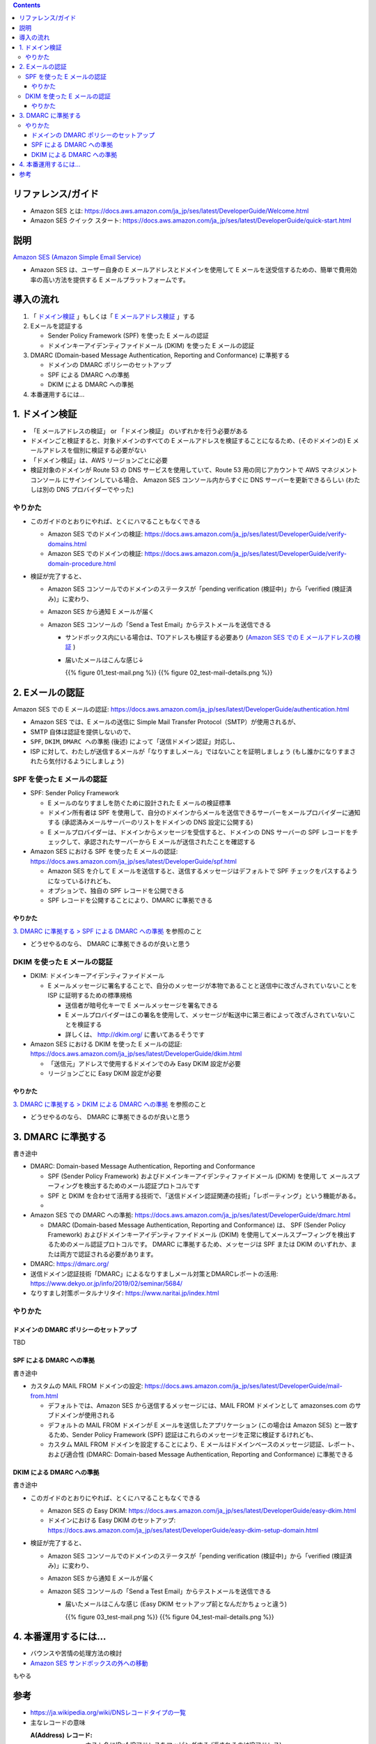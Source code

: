 .. title: Amazon SES でメールを送信する
.. tags: aws
.. date: 2019-12-23
.. updated: 2020-01-06
.. slug: index
.. status: published


.. raw:: html

  <details>
    <summary>目次</summary>

.. contents::

.. raw:: html

  </details>


リファレンス/ガイド
====================
* Amazon SES とは: https://docs.aws.amazon.com/ja_jp/ses/latest/DeveloperGuide/Welcome.html
* Amazon SES クイック スタート: https://docs.aws.amazon.com/ja_jp/ses/latest/DeveloperGuide/quick-start.html

説明
====
`Amazon SES (Amazon Simple Email Service) <https://docs.aws.amazon.com/ja_jp/ses/latest/DeveloperGuide/Welcome.html>`_

* Amazon SES は、ユーザー自身の E メールアドレスとドメインを使用して E メールを送受信するための、簡単で費用効率の高い方法を提供する E メールプラットフォームです。


導入の流れ
==========

1. 「 `ドメイン検証 <https://docs.aws.amazon.com/ja_jp/ses/latest/DeveloperGuide/verify-domains.html>`_ 」もしくは「 `E メールアドレス検証 <https://docs.aws.amazon.com/ja_jp/ses/latest/DeveloperGuide/verify-email-addresses.html>`_ 」する
2. Eメールを認証する

   * Sender Policy Framework (SPF)  を使った E メールの認証
   * ドメインキーアイデンティファイドメール (DKIM) を使った E メールの認証

3. DMARC (Domain-based Message Authentication, Reporting and Conformance) に準拠する

   * ドメインの DMARC ポリシーのセットアップ
   * SPF による DMARC への準拠
   * DKIM による DMARC への準拠

4. 本番運用するには...


1. ドメイン検証
================
* 「E メールアドレスの検証」 or 「ドメイン検証」 のいずれかを行う必要がある
* ドメインごと検証すると、対象ドメインのすべての E メールアドレスを検証することになるため、(そのドメインの) E メールアドレスを個別に検証する必要がない
* 「ドメイン検証」は、AWS リージョンごとに必要
* 検証対象のドメインが Route 53 の DNS サービスを使用していて、Route 53 用の同じアカウントで AWS マネジメントコンソール にサインインしている場合、
  Amazon SES コンソール内からすぐに DNS サーバーを更新できるらしい (わたしは別の DNS プロバイダーでやった)

やりかた
---------
* このガイドのとおりにやれば、とくにハマることもなくできる

  * Amazon SES でのドメインの検証: https://docs.aws.amazon.com/ja_jp/ses/latest/DeveloperGuide/verify-domains.html
  * Amazon SES でのドメインの検証: https://docs.aws.amazon.com/ja_jp/ses/latest/DeveloperGuide/verify-domain-procedure.html

* 検証が完了すると、

  * Amazon SES コンソールでのドメインのステータスが「pending verification (検証中)」から「verified (検証済み)」に変わり、
  * Amazon SES から通知 E メールが届く
  * Amazon SES コンソールの「Send a Test Email」からテストメールを送信できる

    * サンドボックス内にいる場合は、TOアドレスも検証する必要あり (`Amazon SES での E メールアドレスの検証 <https://docs.aws.amazon.com/ja_jp/ses/latest/DeveloperGuide/verify-email-addresses.html>`_ )
    * 届いたメールはこんな感じ↓

      {{% figure 01_test-mail.png %}} {{% figure 02_test-mail-details.png %}}


2. Eメールの認証
=================

Amazon SES での E メールの認証: https://docs.aws.amazon.com/ja_jp/ses/latest/DeveloperGuide/authentication.html

* Amazon SES では、E メールの送信に Simple Mail Transfer Protocol（SMTP）が使用されるが、
* SMTP 自体は認証を提供しないので、
* ``SPF``, ``DKIM``, ``DMARC への準拠`` (後述) によって「送信ドメイン認証」対応し、
* ISP に対して、わたしが送信するメールが「なりすましメール」ではないことを証明しましょう (もし誰かになりすまされたら気付けるようにしましょう)


SPF を使った E メールの認証
----------------------------
* SPF: Sender Policy Framework

  * E メールのなりすましを防ぐために設計された E メールの検証標準
  * ドメイン所有者は SPF を使用して、自分のドメインからメールを送信できるサーバーをメールプロバイダーに通知する (承認済みメールサーバーのリストをドメインの DNS 設定に公開する)
  * E メールプロバイダーは、ドメインからメッセージを受信すると、ドメインの DNS サーバーの SPF レコードをチェックして、承認されたサーバーから E メールが送信されたことを確認する

* Amazon SES における SPF を使った E メールの認証: https://docs.aws.amazon.com/ja_jp/ses/latest/DeveloperGuide/spf.html

  * Amazon SES を介して E メールを送信すると、送信するメッセージはデフォルトで SPF チェックをパスするようになっているけれども、
  * オプションで、独自の SPF レコードを公開できる
  * SPF レコードを公開することにより、DMARC に準拠できる

やりかた
^^^^^^^^^
`3. DMARC に準拠する > SPF による DMARC への準拠 <#dmarc>`_ を参照のこと

* どうせやるのなら、 DMARC に準拠できるのが良いと思う


DKIM を使った E メールの認証
-----------------------------
* DKIM: ドメインキーアイデンティファイドメール

  * E メールメッセージに署名することで、自分のメッセージが本物であることと送信中に改ざんされていないことを ISP に証明するための標準規格

    * 送信者が暗号化キーで E メールメッセージを署名できる
    * E メールプロバイダーはこの署名を使用して、メッセージが転送中に第三者によって改ざんされていないことを検証する
    * 詳しくは、 http://dkim.org/ に書いてあるそうです

* Amazon SES における DKIM を使った E メールの認証: https://docs.aws.amazon.com/ja_jp/ses/latest/DeveloperGuide/dkim.html

  * 「送信元」アドレスで使用するドメインでのみ Easy DKIM 設定が必要
  * リージョンごとに Easy DKIM 設定が必要

やりかた
^^^^^^^^^
`3. DMARC に準拠する > DKIM による DMARC への準拠 <#dmarc>`_ を参照のこと

* どうせやるのなら、 DMARC に準拠できるのが良いと思う


3. DMARC に準拠する
===================
書き途中

* DMARC: Domain-based Message Authentication, Reporting and Conformance

  * SPF (Sender Policy Framework) およびドメインキーアイデンティファイドメール (DKIM) を使用して
    メールスプーフィングを検出するためのメール認証プロトコルです
  * SPF と DKIM を合わせて活用する技術で、「送信ドメイン認証関連の技術」「レポーティング」という機能がある。
  *

* Amazon SES での DMARC への準拠: https://docs.aws.amazon.com/ja_jp/ses/latest/DeveloperGuide/dmarc.html

  * DMARC (Domain-based Message Authentication, Reporting and Conformance) は、
    SPF (Sender Policy Framework) およびドメインキーアイデンティファイドメール (DKIM) を使用してメールスプーフィングを検出するためのメール認証プロトコルです。
    DMARC に準拠するため、メッセージは SPF または DKIM のいずれか、または両方で認証される必要があります。

* DMARC: https://dmarc.org/
* 送信ドメイン認証技術「DMARC」によるなりすましメール対策とDMARCレポートの活用: https://www.dekyo.or.jp/info/2019/02/seminar/5684/
* なりすまし対策ポータルナリタイ: https://www.naritai.jp/index.html


やりかた
---------

ドメインの DMARC ポリシーのセットアップ
^^^^^^^^^^^^^^^^^^^^^^^^^^^^^^^^^^^^^^^^
TBD

SPF による DMARC への準拠
^^^^^^^^^^^^^^^^^^^^^^^^^^
書き途中

* カスタムの MAIL FROM ドメインの設定: https://docs.aws.amazon.com/ja_jp/ses/latest/DeveloperGuide/mail-from.html

  * デフォルトでは、Amazon SES から送信するメッセージには、MAIL FROM ドメインとして amazonses.com のサブドメインが使用される
  * デフォルトの MAIL FROM ドメインが E メールを送信したアプリケーション (この場合は Amazon SES) と一致するため、Sender Policy Framework (SPF) 認証はこれらのメッセージを正常に検証するけれども、
  * カスタム MAIL FROM ドメインを設定することにより、E メールはドメインベースのメッセージ認証、レポート、および適合性 (DMARC: Domain-based Message Authentication, Reporting and Conformance) に準拠できる

DKIM による DMARC への準拠
^^^^^^^^^^^^^^^^^^^^^^^^^^
書き途中

* このガイドのとおりにやれば、とくにハマることもなくできる

  * Amazon SES の Easy DKIM: https://docs.aws.amazon.com/ja_jp/ses/latest/DeveloperGuide/easy-dkim.html
  * ドメインにおける Easy DKIM のセットアップ: https://docs.aws.amazon.com/ja_jp/ses/latest/DeveloperGuide/easy-dkim-setup-domain.html

* 検証が完了すると、

  * Amazon SES コンソールでのドメインのステータスが「pending verification (検証中)」から「verified (検証済み)」に変わり、
  * Amazon SES から通知 E メールが届く
  * Amazon SES コンソールの「Send a Test Email」からテストメールを送信できる

    * 届いたメールはこんな感じ (Easy DKIM セットアップ前となんだかちょっと違う)

      {{% figure 03_test-mail.png %}} {{% figure 04_test-mail-details.png %}}


4. 本番運用するには...
======================

* バウンスや苦情の処理方法の検討
* `Amazon SES サンドボックスの外への移動 <https://docs.aws.amazon.com/ja_jp/ses/latest/DeveloperGuide/request-production-access.html>`_

もやる


参考
=====
* `https://ja.wikipedia.org/wiki/DNSレコードタイプの一覧 <https://ja.wikipedia.org/wiki/DNSレコードタイプの一覧>`_
* 主なレコードの意味

  :A(Address) レコード: ホスト名にIPv4 IPアドレスをマッピングする (返されるのはIPアドレス)
  :CNAME レコード: 正規ホスト名に対する別名を定義する
  :MX レコード: 対象ドメイン宛のメールの配送先（メールサーバ）のホスト名を定義する
  :TXT レコード: ホスト名に関連付けるテキスト情報（文字列）を定義する

    * 送信ドメイン認証の認証情報などを記述する




